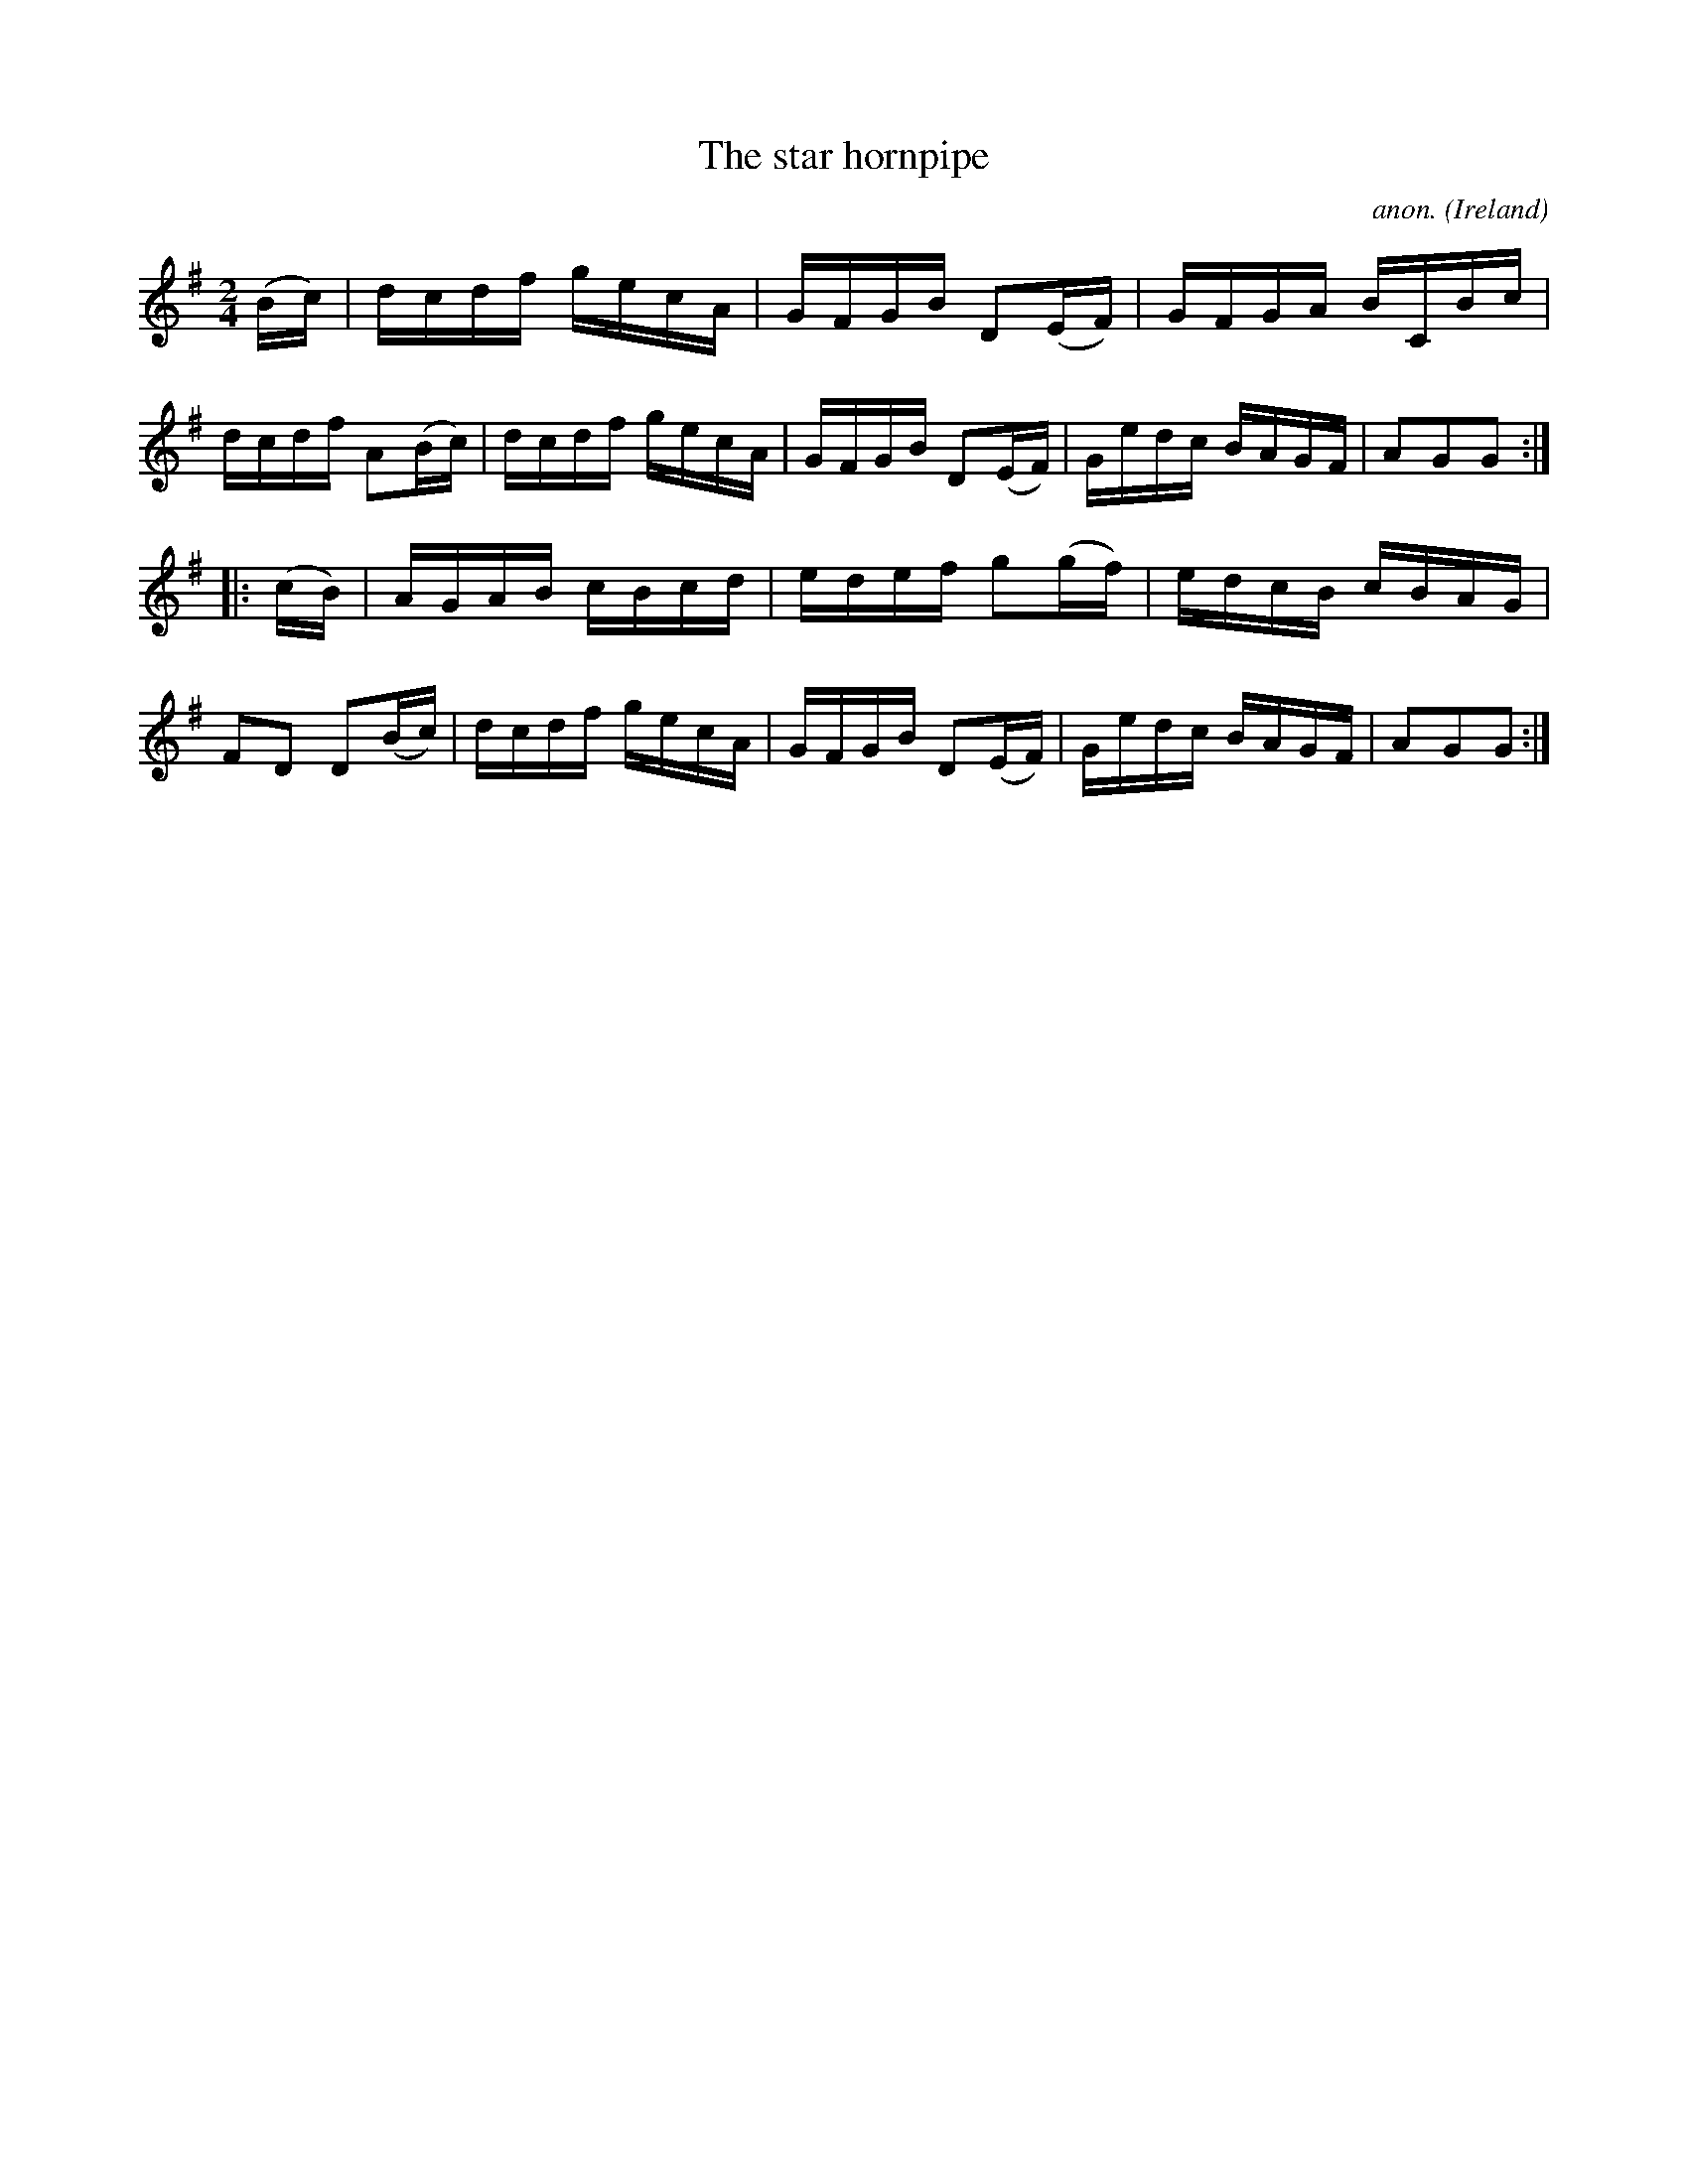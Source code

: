 X:875
T:The star hornpipe
C:anon.
O:Ireland
B:Francis O'Neill: "The Dance Music of Ireland" (1907) no. 875
R:Hornpipe
M:2/4
L:1/16
K:G
(Bc)|dcdf gecA|GFGB D2(EF)|GFGA BCBc|dcdf A2(Bc)|dcdf gecA|GFGB D2(EF)|Gedc BAGF|A2G2G2:|
|:(cB)|AGAB cBcd|edef g2(gf)|edcB cBAG|F2D2 D2(Bc)|dcdf gecA|GFGB D2(EF)|Gedc BAGF|A2G2G2:|
